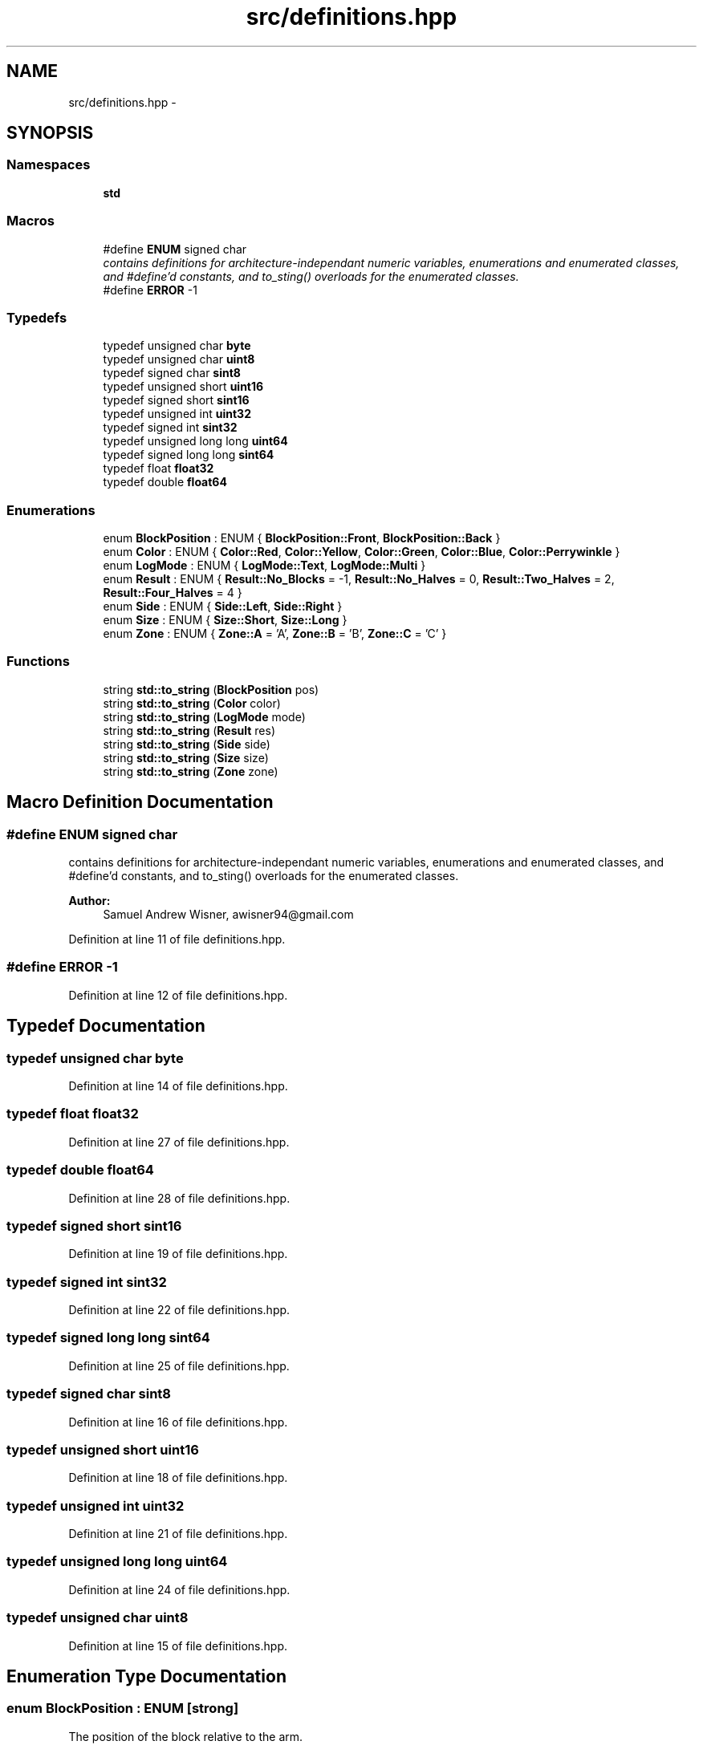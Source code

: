 .TH "src/definitions.hpp" 3 "Tue Mar 8 2016" "My Project" \" -*- nroff -*-
.ad l
.nh
.SH NAME
src/definitions.hpp \- 
.SH SYNOPSIS
.br
.PP
.SS "Namespaces"

.in +1c
.ti -1c
.RI " \fBstd\fP"
.br
.in -1c
.SS "Macros"

.in +1c
.ti -1c
.RI "#define \fBENUM\fP   signed char"
.br
.RI "\fIcontains definitions for architecture-independant numeric variables, enumerations and enumerated classes, and #define'd constants, and to_sting() overloads for the enumerated classes\&. \fP"
.ti -1c
.RI "#define \fBERROR\fP   -1"
.br
.in -1c
.SS "Typedefs"

.in +1c
.ti -1c
.RI "typedef unsigned char \fBbyte\fP"
.br
.ti -1c
.RI "typedef unsigned char \fBuint8\fP"
.br
.ti -1c
.RI "typedef signed char \fBsint8\fP"
.br
.ti -1c
.RI "typedef unsigned short \fBuint16\fP"
.br
.ti -1c
.RI "typedef signed short \fBsint16\fP"
.br
.ti -1c
.RI "typedef unsigned int \fBuint32\fP"
.br
.ti -1c
.RI "typedef signed int \fBsint32\fP"
.br
.ti -1c
.RI "typedef unsigned long long \fBuint64\fP"
.br
.ti -1c
.RI "typedef signed long long \fBsint64\fP"
.br
.ti -1c
.RI "typedef float \fBfloat32\fP"
.br
.ti -1c
.RI "typedef double \fBfloat64\fP"
.br
.in -1c
.SS "Enumerations"

.in +1c
.ti -1c
.RI "enum \fBBlockPosition\fP : ENUM { \fBBlockPosition::Front\fP, \fBBlockPosition::Back\fP }"
.br
.ti -1c
.RI "enum \fBColor\fP : ENUM { \fBColor::Red\fP, \fBColor::Yellow\fP, \fBColor::Green\fP, \fBColor::Blue\fP, \fBColor::Perrywinkle\fP }"
.br
.ti -1c
.RI "enum \fBLogMode\fP : ENUM { \fBLogMode::Text\fP, \fBLogMode::Multi\fP }"
.br
.ti -1c
.RI "enum \fBResult\fP : ENUM { \fBResult::No_Blocks\fP = -1, \fBResult::No_Halves\fP = 0, \fBResult::Two_Halves\fP = 2, \fBResult::Four_Halves\fP = 4 }"
.br
.ti -1c
.RI "enum \fBSide\fP : ENUM { \fBSide::Left\fP, \fBSide::Right\fP }"
.br
.ti -1c
.RI "enum \fBSize\fP : ENUM { \fBSize::Short\fP, \fBSize::Long\fP }"
.br
.ti -1c
.RI "enum \fBZone\fP : ENUM { \fBZone::A\fP = 'A', \fBZone::B\fP = 'B', \fBZone::C\fP = 'C' }"
.br
.in -1c
.SS "Functions"

.in +1c
.ti -1c
.RI "string \fBstd::to_string\fP (\fBBlockPosition\fP pos)"
.br
.ti -1c
.RI "string \fBstd::to_string\fP (\fBColor\fP color)"
.br
.ti -1c
.RI "string \fBstd::to_string\fP (\fBLogMode\fP mode)"
.br
.ti -1c
.RI "string \fBstd::to_string\fP (\fBResult\fP res)"
.br
.ti -1c
.RI "string \fBstd::to_string\fP (\fBSide\fP side)"
.br
.ti -1c
.RI "string \fBstd::to_string\fP (\fBSize\fP size)"
.br
.ti -1c
.RI "string \fBstd::to_string\fP (\fBZone\fP zone)"
.br
.in -1c
.SH "Macro Definition Documentation"
.PP 
.SS "#define ENUM   signed char"

.PP
contains definitions for architecture-independant numeric variables, enumerations and enumerated classes, and #define'd constants, and to_sting() overloads for the enumerated classes\&. 
.PP
\fBAuthor:\fP
.RS 4
Samuel Andrew Wisner, awisner94@gmail.com 
.RE
.PP

.PP
Definition at line 11 of file definitions\&.hpp\&.
.SS "#define ERROR   -1"

.PP
Definition at line 12 of file definitions\&.hpp\&.
.SH "Typedef Documentation"
.PP 
.SS "typedef unsigned char \fBbyte\fP"

.PP
Definition at line 14 of file definitions\&.hpp\&.
.SS "typedef float \fBfloat32\fP"

.PP
Definition at line 27 of file definitions\&.hpp\&.
.SS "typedef double \fBfloat64\fP"

.PP
Definition at line 28 of file definitions\&.hpp\&.
.SS "typedef signed short \fBsint16\fP"

.PP
Definition at line 19 of file definitions\&.hpp\&.
.SS "typedef signed int \fBsint32\fP"

.PP
Definition at line 22 of file definitions\&.hpp\&.
.SS "typedef signed long long \fBsint64\fP"

.PP
Definition at line 25 of file definitions\&.hpp\&.
.SS "typedef signed char \fBsint8\fP"

.PP
Definition at line 16 of file definitions\&.hpp\&.
.SS "typedef unsigned short \fBuint16\fP"

.PP
Definition at line 18 of file definitions\&.hpp\&.
.SS "typedef unsigned int \fBuint32\fP"

.PP
Definition at line 21 of file definitions\&.hpp\&.
.SS "typedef unsigned long long \fBuint64\fP"

.PP
Definition at line 24 of file definitions\&.hpp\&.
.SS "typedef unsigned char \fBuint8\fP"

.PP
Definition at line 15 of file definitions\&.hpp\&.
.SH "Enumeration Type Documentation"
.PP 
.SS "enum \fBBlockPosition\fP : \fBENUM\fP\fC [strong]\fP"
The position of the block relative to the arm\&. 
.PP
\fBEnumerator\fP
.in +1c
.TP
\fB\fIFront \fP\fP
.TP
\fB\fIBack \fP\fP
.PP
Definition at line 31 of file definitions\&.hpp\&.
.SS "enum \fBColor\fP : \fBENUM\fP\fC [strong]\fP"
The color of a block or train car\&. 
.PP
\fBEnumerator\fP
.in +1c
.TP
\fB\fIRed \fP\fP
.TP
\fB\fIYellow \fP\fP
.TP
\fB\fIGreen \fP\fP
.TP
\fB\fIBlue \fP\fP
.TP
\fB\fIPerrywinkle \fP\fP
.PP
Definition at line 37 of file definitions\&.hpp\&.
.SS "enum \fBLogMode\fP : \fBENUM\fP\fC [strong]\fP"
The mode in which the Log should prepare (i\&.e\&., text only or text and images)\&. 
.PP
\fBEnumerator\fP
.in +1c
.TP
\fB\fIText \fP\fP
.TP
\fB\fIMulti \fP\fP
.PP
Definition at line 49 of file definitions\&.hpp\&.
.SS "enum \fBResult\fP : \fBENUM\fP\fC [strong]\fP"
The number of half blocks picked up in a stack\&. The integer value of the 
.PP
\fBEnumerator\fP
.in +1c
.TP
\fB\fINo_Blocks \fP\fP
.TP
\fB\fINo_Halves \fP\fP
.TP
\fB\fITwo_Halves \fP\fP
.TP
\fB\fIFour_Halves \fP\fP
.PP
Definition at line 58 of file definitions\&.hpp\&.
.SS "enum \fBSide\fP : \fBENUM\fP\fC [strong]\fP"
Represents which block to pick up when multiple blocks are visible\&. 
.PP
\fBEnumerator\fP
.in +1c
.TP
\fB\fILeft \fP\fP
.TP
\fB\fIRight \fP\fP
.PP
Definition at line 66 of file definitions\&.hpp\&.
.SS "enum \fBSize\fP : \fBENUM\fP\fC [strong]\fP"
The block size, either 2\&.5' or 5'\&. 
.PP
\fBEnumerator\fP
.in +1c
.TP
\fB\fIShort \fP\fP
.TP
\fB\fILong \fP\fP
.PP
Definition at line 72 of file definitions\&.hpp\&.
.SS "enum \fBZone\fP : \fBENUM\fP\fC [strong]\fP"
Zone A, B, or C 
.PP
\fBEnumerator\fP
.in +1c
.TP
\fB\fIA \fP\fP
.TP
\fB\fIB \fP\fP
.TP
\fB\fIC \fP\fP
.PP
Definition at line 78 of file definitions\&.hpp\&.
.SH "Author"
.PP 
Generated automatically by Doxygen for My Project from the source code\&.
